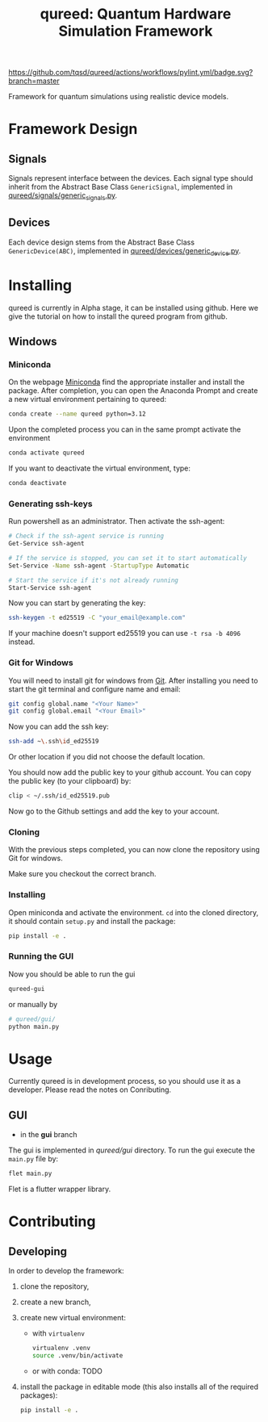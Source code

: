 #+title: qureed: Quantum Hardware Simulation Framework

[[https://github.com/tqsd/qureed/actions/workflows/pylint.yml/badge.svg?branch=master]]


Framework for quantum simulations using realistic device models.

* Framework Design

** Signals
Signals represent interface between the devices.
Each signal type should inherit from the Abstract Base Class ~GenericSignal~,
implemented in [[file:./qureed/signals/generic_signal.py][qureed/signals/generic_signals.py]].


** Devices
Each device design stems from the Abstract Base Class ~GenericDevice(ABC)~,
implemented in [[file:./qureed/devices/generic_device.py][qureed/devices/generic_device.py]].




* Installing
qureed is currently in Alpha stage, it can be installed using github. Here we
give the tutorial on how to install the qureed program from github.
** Windows
*** Miniconda
On the webpage [[https://conda.io/projects/conda/en/latest/user-guide/install/windows.html][Miniconda]] find the appropriate installer and install the
package. After completion, you can open the Anaconda Prompt and create a new
virtual environment pertaining to qureed:

#+begin_src bash :results output
  conda create --name qureed python=3.12
#+end_src

Upon the completed process you can in the same prompt activate the environment
#+begin_src bash :results output
  conda activate qureed
#+end_src
If you want to deactivate the virtual environment, type:
#+begin_src bash :results output
  conda deactivate
#+end_src
*** Generating ssh-keys
Run powershell as an administrator.
Then activate the ssh-agent:
#+begin_src bash :results output
# Check if the ssh-agent service is running
Get-Service ssh-agent

# If the service is stopped, you can set it to start automatically
Set-Service -Name ssh-agent -StartupType Automatic

# Start the service if it's not already running
Start-Service ssh-agent
#+end_src

Now you can start by generating the key:
#+begin_src bash :results output
ssh-keygen -t ed25519 -C "your_email@example.com"
#+end_src

If your machine doesn't support ed25519 you can use ~-t rsa -b 4096~ instead. 

*** Git for Windows
You will need to install git for windows from [[https://git-scm.com/download/win][Git]]. After installing you need to
start the git terminal and configure name and email:

#+begin_src bash :results output
  git config global.name "<Your Name>"
  git config global.email "<Your Email>"
#+end_src

Now you can add the ssh key:

#+begin_src bash :results output
ssh-add ~\.ssh\id_ed25519
#+end_src
Or other location if you did not choose the default location.

You should now add the public key to your github account. You can copy the
public key (to your clipboard) by:

#+begin_src bash :results output
clip < ~/.ssh/id_ed25519.pub
#+end_src

Now go to the Github settings and add the key to your account.


*** Cloning

With the previous steps completed, you can now clone the repository using Git
for windows.

Make sure you checkout the correct branch.


*** Installing
Open miniconda and activate the environment. ~cd~ into the cloned directory, it
should contain ~setup.py~ and install the package:
#+begin_src bash :results output
  pip install -e .
#+end_src


*** Running the GUI
Now you should be able to run the gui
#+begin_src bash :results output
  qureed-gui
#+end_src
or manually by
#+begin_src bash :results output
  # qureed/gui/
  python main.py
#+end_src

* Usage
Currently qureed is in development process, so you should use it as a developer.
Please read the notes on Conributing.
** GUI
+ in the *gui* branch
The gui is implemented in [[qureed/gui]] directory. To run the gui
execute the ~main.py~ file by:
#+begin_src bash :results output
flet main.py
#+end_src

Flet is a flutter wrapper library.



* Contributing

** Developing

In order to develop the framework:
1. clone the repository,
2. create a new branch,
3. create new virtual environment:
   + with ~virtualenv~
      #+begin_src bash
   virtualenv .venv
   source .venv/bin/activate
      #+end_src
   + or with conda:
     TODO

4. install the package in editable mode (this also installs all of the required packages):
   #+begin_src bash
   pip install -e .
   #+end_src

   
